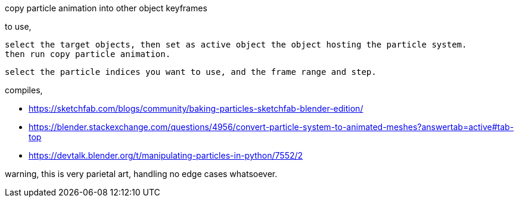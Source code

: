 copy particle animation into other object keyframes

to use,

  select the target objects, then set as active object the object hosting the particle system.
  then run copy particle animation.

  select the particle indices you want to use, and the frame range and step.

compiles,

    - https://sketchfab.com/blogs/community/baking-particles-sketchfab-blender-edition/
    - https://blender.stackexchange.com/questions/4956/convert-particle-system-to-animated-meshes?answertab=active#tab-top
    - https://devtalk.blender.org/t/manipulating-particles-in-python/7552/2

warning, this is very parietal art, handling no edge cases whatsoever.

